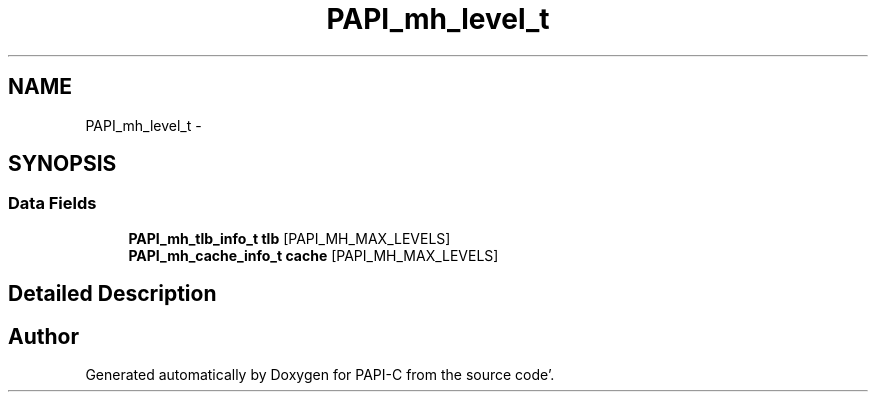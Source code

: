 .TH "PAPI_mh_level_t" 3 "Fri Aug 26 2011" "Version 4.1.4.0" "PAPI-C" \" -*- nroff -*-
.ad l
.nh
.SH NAME
PAPI_mh_level_t \- 
.SH SYNOPSIS
.br
.PP
.SS "Data Fields"

.in +1c
.ti -1c
.RI "\fBPAPI_mh_tlb_info_t\fP \fBtlb\fP [PAPI_MH_MAX_LEVELS]"
.br
.ti -1c
.RI "\fBPAPI_mh_cache_info_t\fP \fBcache\fP [PAPI_MH_MAX_LEVELS]"
.br
.in -1c
.SH "Detailed Description"
.PP 


.SH "Author"
.PP 
Generated automatically by Doxygen for PAPI-C from the source code'\&.
